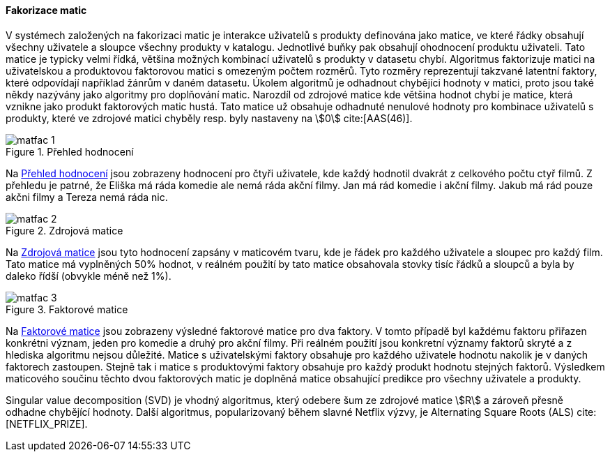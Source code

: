 
==== Fakorizace matic [[matrix_factorization]]

V systémech založených na fakorizaci matic je interakce uživatelů s produkty definována jako matice, ve které řádky obsahují všechny uživatele a sloupce všechny produkty v katalogu. Jednotlivé buňky pak obsahují ohodnocení produktu uživateli. Tato matice je typicky velmi řídká, většina možných kombinací uživatelů s produkty v datasetu chybí. Algoritmus faktorizuje matici na uživatelskou a produktovou faktorovou matici s omezeným počtem rozměrů. Tyto rozměry reprezentují takzvané latentní faktory, které odpovídají například žánrům v daném datasetu. Úkolem algoritmů je odhadnout chybějíci hodnoty v matici, proto jsou také někdy nazývány jako algoritmy pro doplňování matic. Narozdíl od zdrojové matice kde většina hodnot chybí je matice, která vznikne jako produkt faktorových matic hustá. Tato matice už obsahuje odhadnuté nenulové hodnoty pro kombinace uživatelů s produkty, které ve zdrojové matici chyběly resp. byly nastaveny na stem:[0] cite:[AAS(46)]. 

[[matfac_1]]
image::matfac_1.png[title="Přehled hodnocení", pdfwidth="75%"]

Na <<matfac_1>> jsou zobrazeny hodnocení pro čtyři uživatele, kde každý hodnotil dvakrát z celkového počtu ctyř filmů. Z přehledu je patrné, že Eliška má ráda komedie ale nemá ráda akční filmy. Jan má rád komedie i akční filmy. Jakub má rád pouze akčni filmy a Tereza nemá ráda nic.

[[matfac_2]]
image::matfac_2.png[title="Zdrojová matice", pdfwidth="75%"]

Na <<matfac_2>> jsou tyto hodnocení zapsány v maticovém tvaru, kde je řádek pro každého uživatele a sloupec pro každý film. Tato matice má vyplněných 50% hodnot, v reálném použití by tato matice obsahovala stovky tisíc řádků a sloupců a byla by daleko řídší (obvykle méně než 1%). 

[[matfac_3]]
image::matfac_3.png[title="Faktorové matice", pdfwidth="100%"]

Na <<matfac_3>> jsou zobrazeny výsledné faktorové matice pro dva faktory. V tomto případě byl každému faktoru přiřazen konkrétni význam, jeden pro komedie a druhý pro akční filmy. Při reálném použití jsou konkretní významy faktorů skryté   a z hlediska algoritmu nejsou důležité. Matice s uživatelskými faktory obsahuje pro každého uživatele hodnotu nakolik je v daných faktorech zastoupen. Stejně tak i matice s produktovými faktory obsahuje pro každý produkt hodnotu stejných faktorů. Výsledkem maticového součinu těchto dvou faktorových matic je doplněná matice obsahující predikce pro všechny uživatele a produkty. 

Singular value decomposition (SVD) je vhodný algoritmus, který odebere šum ze zdrojové matice stem:[R] a zároveň  přesně odhadne chybějící hodnoty. Další algoritmus, popularizovaný během slavné Netflix výzvy, je Alternating Square Roots (ALS) cite:[NETFLIX_PRIZE]. 





